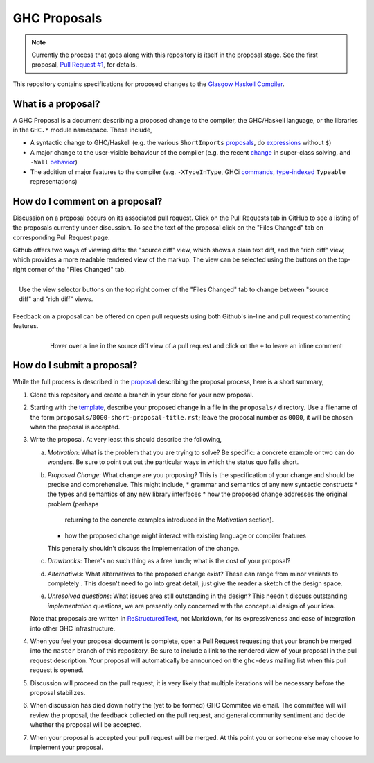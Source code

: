GHC Proposals
=============

.. note::
    Currently the process that goes along with this repository is itself in the
    proposal stage. See the first proposal,
    `Pull Request #1 <https://github.com/ghc-proposals/ghc-proposals/pull/1>`_, for details. 


This repository contains specifications for proposed changes to the
`Glasgow Haskell Compiler <https://www.haskell.org/ghc>`_.

What is a proposal?
-------------------

A GHC Proposal is a document describing a proposed change to the compiler, the
GHC/Haskell language, or the libraries in the ``GHC.*`` module namespace. These
include,

* A syntactic change to GHC/Haskell (e.g. the various ``ShortImports``
  `proposals <https://ghc.haskell.org/trac/ghc/ticket/10478>`_, ``do``
  `expressions <https://ghc.haskell.org/trac/ghc/ticket/10843>`_ without ``$``)

* A major change to the user-visible behaviour of the compiler (e.g. the recent
  `change <https://ghc.haskell.org/trac/ghc/ticket/11762>`_ in super-class
  solving, and ``-Wall`` `behavior <https://ghc.haskell.org/trac/ghc/ticket/11370>`_)

* The addition of major features to the compiler (e.g. ``-XTypeInType``, GHCi
  `commands <https://ghc.haskell.org/trac/ghc/ticket/10874>`_,
  `type-indexed <https://ghc.haskell.org/trac/ghc/wiki/Typeable>`_
  ``Typeable`` representations)

How do I comment on a proposal?
-------------------------------

Discussion on a proposal occurs on its associated pull request. Click on the
Pull Requests tab in GitHub to see a listing of the proposals currently under
discussion. To see the text of the proposal click on the "Files Changed" tab on
corresponding Pull Request page.

Github offers two ways of viewing diffs: the "source diff" view, which shows a
plain text diff, and the "rich diff" view, which provides a more readable
rendered view of the markup. The view can be selected using the buttons on the
top-right corner of the "Files Changed" tab.

.. figure:: rich-diff.png
    :alt: The view selector buttons.
    :align: right

    Use the view selector buttons on the top right corner of the "Files
    Changed" tab to change between "source diff" and "rich diff" views.

Feedback on a proposal can be offered on open pull requests using both Github's
in-line and pull request commenting features.

.. figure:: inline-comment.png
    :alt: The ``+`` button appears while hovering over line in the source diff view.
    :align: right

    Hover over a line in the source diff view of a pull request and
    click on the ``+`` to leave an inline comment

How do I submit a proposal?
---------------------------

While the full process is described in the `proposal
<https://github.com/ghc-proposals/ghc-proposals/pull/1>`_ describing the proposal
process, here is a short summary,

1. Clone this repository and create a branch in your clone for your new proposal.

2. Starting with the `template
   <https://github.com/ghc-proposals/ghc-proposals/blob/master/0000-template.rst>`_,
   describe your proposed change in a file in the ``proposals/`` directory. Use
   a filename of the form ``proposals/0000-short-proposal-title.rst``; leave the
   proposal number as ``0000``, it will be chosen when the proposal is
   accepted.

3. Write the proposal. At very least this should describe the following,

   a. *Motivation*: What is the problem that you are trying to solve? Be specific:
      a concrete example or two can do wonders. Be sure to point out out the
      particular ways in which the status quo falls short.
   b. *Proposed Change*: What change are you proposing? This is the
      specification of your change and should be precise and comprehensive. This
      might include,
      * grammar and semantics of any new syntactic constructs
      * the types and semantics of any new library interfaces
      * how the proposed change addresses the original problem (perhaps
        returning to the concrete examples introduced in the *Motivation*
        section).
      * how the proposed change might interact with existing language or
        compiler features
      This generally shouldn't discuss the implementation of the change.
   c. *Drawbacks*: There's no such thing as a free lunch; what is the cost of
      your proposal?
   d. *Alternatives*: What alternatives to the proposed change exist? These can
      range from minor variants to completely . This doesn't need to go into
      great detail, just give the reader a sketch of the design space.
   e. *Unresolved questions*: What issues area still outstanding in the design?
      This needn't discuss outstanding *implementation* questions, we are
      presently only concerned with the conceptual design of your idea.

   Note that proposals are written in `ReStructuredText
   <http://www.sphinx-doc.org/en/stable/rest.html>`_, not Markdown, for its
   expressiveness and ease of integration into other GHC infrastructure.

4. When you feel your proposal document is complete, open a Pull Request
   requesting that your branch be merged into the ``master`` branch of this
   repository. Be sure to include a link to the rendered view of your proposal
   in the pull request description. Your proposal will automatically be
   announced on the ``ghc-devs`` mailing list when this pull request is opened.

5. Discussion will proceed on the pull request; it is very likely that multiple
   iterations will be necessary before the proposal stabilizes.

6. When discussion has died down notify the (yet to be formed) GHC Commitee via
   email. The committee will will review the proposal, the feedback collected on
   the pull request, and general community sentiment and decide whether the
   proposal will be accepted.

7. When your proposal is accepted your pull request will be merged. At this
   point you or someone else may choose to implement your proposal.
   

